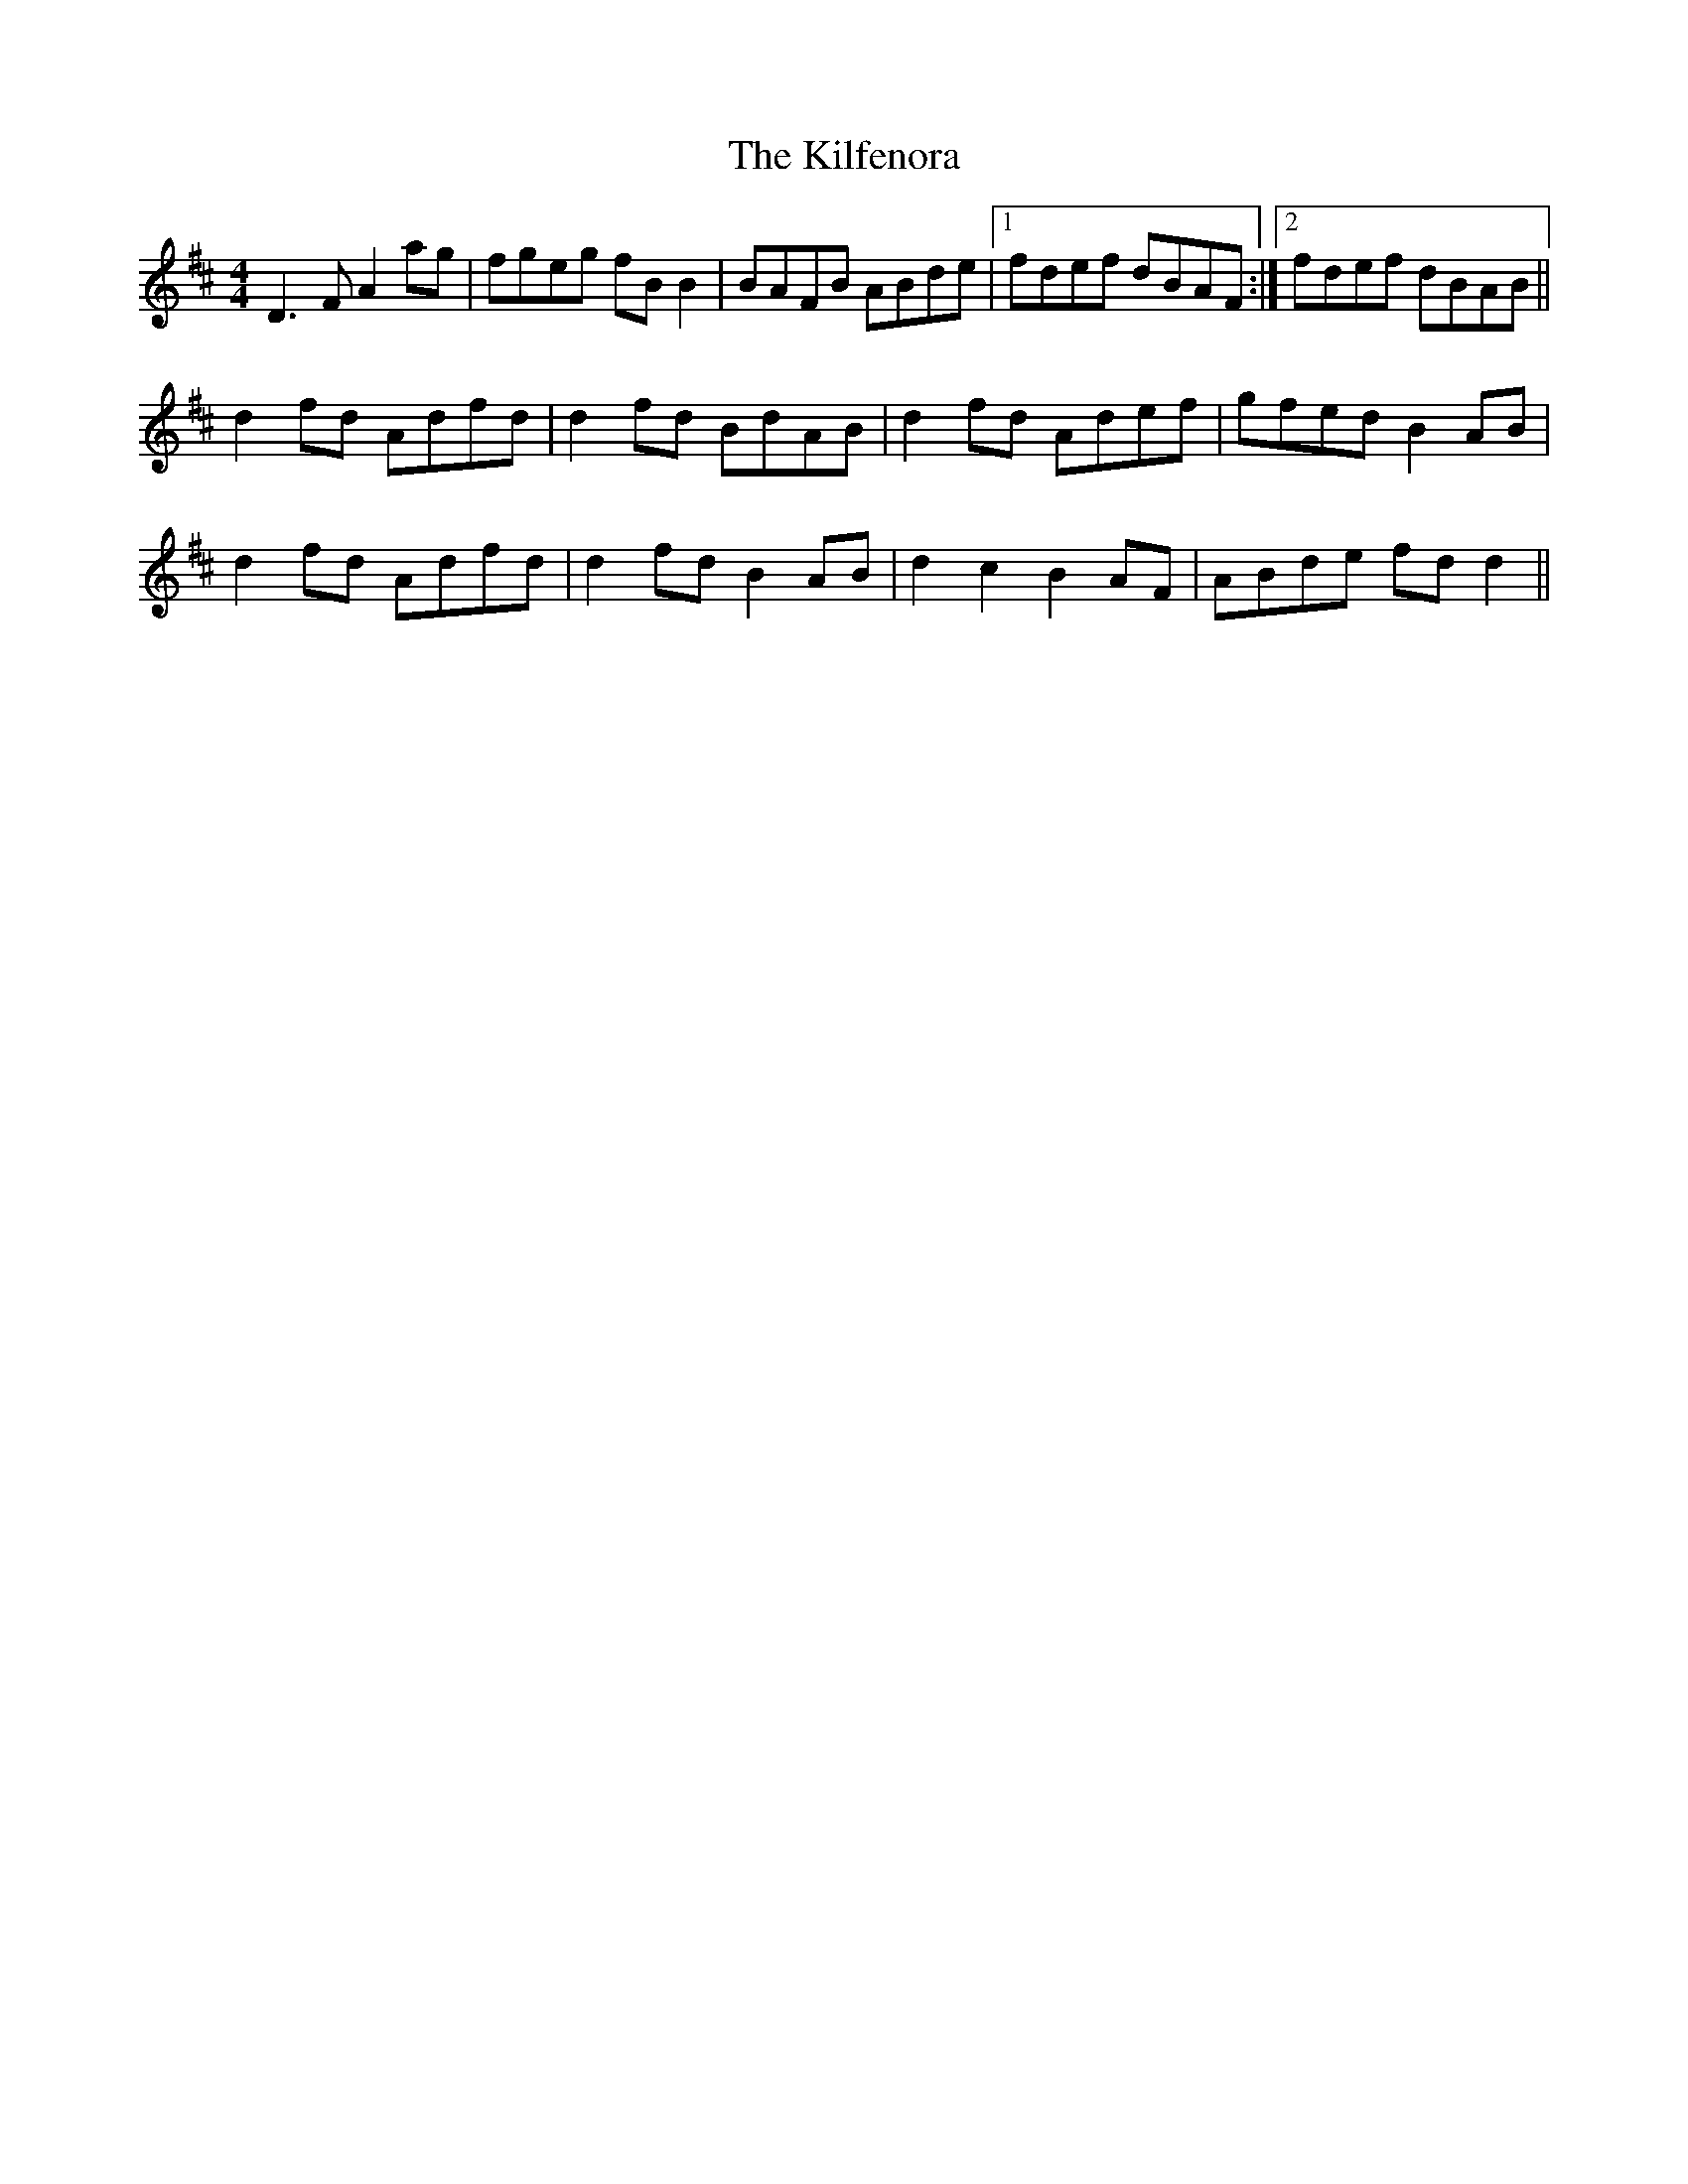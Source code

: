 X: 21561
T: Kilfenora, The
R: reel
M: 4/4
K: Dmajor
D3 F A2 ag|fgeg fB B2|BAFB ABde|1 fdef dBAF:|2 fdef dBAB||
d2 fd Adfd|d2 fd BdAB|d2 fd Adef|gfed B2 AB|
d2 fd Adfd|d2 fd B2 AB|d2 c2 B2 AF|ABde fd d2||

